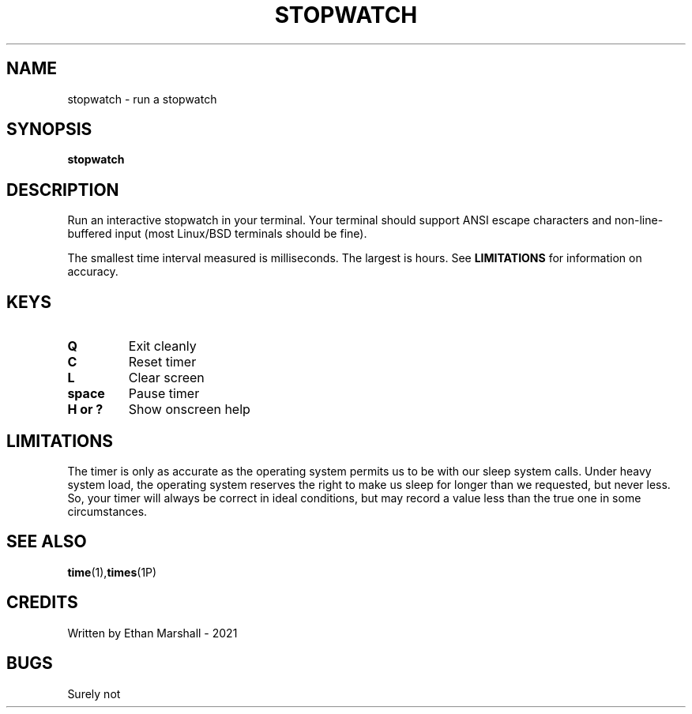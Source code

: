 .TH STOPWATCH 1 eutils-1.0.0
.SH NAME
stopwatch - run a stopwatch
.SH SYNOPSIS
.B stopwatch
.SH DESCRIPTION
Run an interactive stopwatch in your terminal. Your terminal should support ANSI
escape characters and non-line-buffered input (most Linux/BSD terminals should
be fine).

The smallest time interval measured is milliseconds. The largest is hours. See
.B LIMITATIONS
for information on accuracy.
.SH KEYS
.TP
.B Q
Exit cleanly
.TP
.B C
Reset timer
.TP
.B
L
Clear screen
.TP
.B space
Pause timer
.TP
.B H or ?
Show onscreen help
.SH LIMITATIONS
The timer is only as accurate as the operating system permits us to be with our
sleep system calls. Under heavy system load, the operating system reserves the
right to make us sleep for longer than we requested, but never less. So, your
timer will always be correct in ideal conditions, but may record a value less
than the true one in some circumstances.
.SH SEE ALSO
.BR time (1), times (1P)
.SH CREDITS
Written by Ethan Marshall - 2021
.SH BUGS
Surely not
